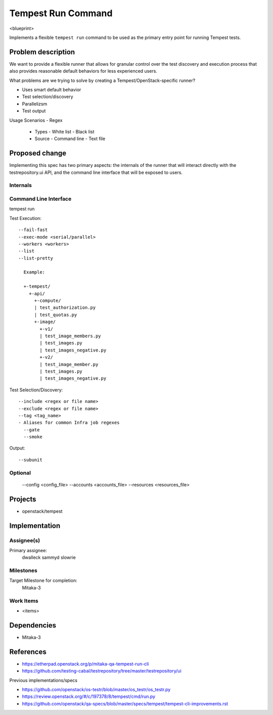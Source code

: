 ..
 This work is licensed under a Creative Commons Attribution 3.0 Unported
 License.
 http://creativecommons.org/licenses/by/3.0/legalcode

..

==================================
 Tempest Run Command
==================================


<blueprint>

Implements a flexible ``tempest run`` command to be used as the primary
entry point for running Tempest tests.


Problem description
===================

We want to provide a flexible runner that allows for granular control over
the test discovery and execution process that also provides reasonable
default behaviors for less experienced users.

What problems are we trying to solve by creating a Tempest/OpenStack-specific runner?

- Uses smart default behavior
- Test selection/discovery
- Parallelizsm
- Test output

Usage Scenarios
- Regex
  - Types
    - White list
    - Black list
  - Source
    - Command line
    - Text file 



Proposed change
===============

Implementing this spec has two primary aspects: the internals of the runner
that will interact directly with the testrepository.ui API, and the command
line interface that will be exposed to users.

Internals
---------

Command Line Interface
----------------------

tempest run

Test Execution::

  --fail-fast
  --exec-mode <serial/parallel>  
  --workers <workers>
  --list
  --list-pretty
    
    Example:
    
    +-tempest/
      +-api/
        +-compute/
        | test_authorization.py
        | test_quotas.py
        +-image/
          +-v1/
          | test_image_members.py
          | test_images.py
          | test_images_negative.py
          +-v2/
          | test_image_member.py
          | test_images.py
          | test_images_negative.py

Test Selection/Discovery::

  --include <regex or file name>
  --exclude <regex or file name>
  --tag <tag_name>
  - Aliases for common Infra job regexes
    --gate
    --smoke

Output::

  --subunit

Optional
--------

  --config <config_file>
  --accounts <accounts_file>
  --resources <resources_file>

Projects
========

* openstack/tempest

Implementation
==============

Assignee(s)
-----------

Primary assignee:
  dwalleck
  sammyd
  slowrie

Milestones
----------

Target Milestone for completion:
  Mitaka-3

Work Items
----------

- <items>

Dependencies
============

- Mitaka-3

References
==========

- https://etherpad.openstack.org/p/mitaka-qa-tempest-run-cli
- https://github.com/testing-cabal/testrepository/tree/master/testrepository/ui

Previous implementations/specs

- https://github.com/openstack/os-testr/blob/master/os_testr/os_testr.py
- https://review.openstack.org/#/c/197378/8/tempest/cmd/run.py
- https://github.com/openstack/qa-specs/blob/master/specs/tempest/tempest-cli-improvements.rst
